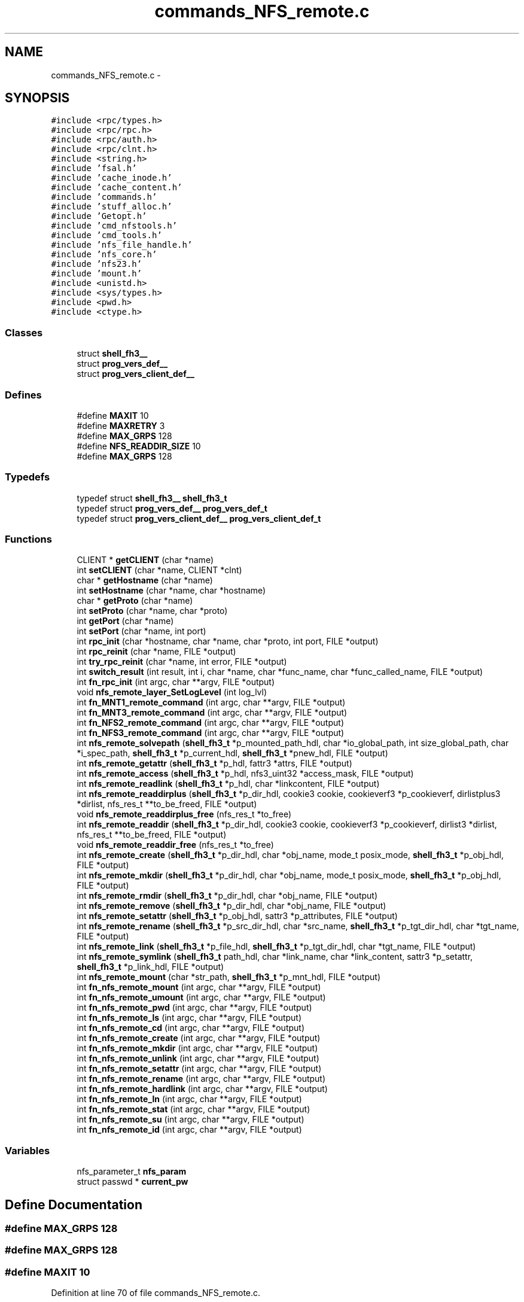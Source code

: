 .TH "commands_NFS_remote.c" 3 "15 Sep 2010" "Version 0.1" "ganeshell" \" -*- nroff -*-
.ad l
.nh
.SH NAME
commands_NFS_remote.c \- 
.SH SYNOPSIS
.br
.PP
\fC#include <rpc/types.h>\fP
.br
\fC#include <rpc/rpc.h>\fP
.br
\fC#include <rpc/auth.h>\fP
.br
\fC#include <rpc/clnt.h>\fP
.br
\fC#include <string.h>\fP
.br
\fC#include 'fsal.h'\fP
.br
\fC#include 'cache_inode.h'\fP
.br
\fC#include 'cache_content.h'\fP
.br
\fC#include 'commands.h'\fP
.br
\fC#include 'stuff_alloc.h'\fP
.br
\fC#include 'Getopt.h'\fP
.br
\fC#include 'cmd_nfstools.h'\fP
.br
\fC#include 'cmd_tools.h'\fP
.br
\fC#include 'nfs_file_handle.h'\fP
.br
\fC#include 'nfs_core.h'\fP
.br
\fC#include 'nfs23.h'\fP
.br
\fC#include 'mount.h'\fP
.br
\fC#include <unistd.h>\fP
.br
\fC#include <sys/types.h>\fP
.br
\fC#include <pwd.h>\fP
.br
\fC#include <ctype.h>\fP
.br

.SS "Classes"

.in +1c
.ti -1c
.RI "struct \fBshell_fh3__\fP"
.br
.ti -1c
.RI "struct \fBprog_vers_def__\fP"
.br
.ti -1c
.RI "struct \fBprog_vers_client_def__\fP"
.br
.in -1c
.SS "Defines"

.in +1c
.ti -1c
.RI "#define \fBMAXIT\fP   10"
.br
.ti -1c
.RI "#define \fBMAXRETRY\fP   3"
.br
.ti -1c
.RI "#define \fBMAX_GRPS\fP   128"
.br
.ti -1c
.RI "#define \fBNFS_READDIR_SIZE\fP   10"
.br
.ti -1c
.RI "#define \fBMAX_GRPS\fP   128"
.br
.in -1c
.SS "Typedefs"

.in +1c
.ti -1c
.RI "typedef struct \fBshell_fh3__\fP \fBshell_fh3_t\fP"
.br
.ti -1c
.RI "typedef struct \fBprog_vers_def__\fP \fBprog_vers_def_t\fP"
.br
.ti -1c
.RI "typedef struct \fBprog_vers_client_def__\fP \fBprog_vers_client_def_t\fP"
.br
.in -1c
.SS "Functions"

.in +1c
.ti -1c
.RI "CLIENT * \fBgetCLIENT\fP (char *name)"
.br
.ti -1c
.RI "int \fBsetCLIENT\fP (char *name, CLIENT *clnt)"
.br
.ti -1c
.RI "char * \fBgetHostname\fP (char *name)"
.br
.ti -1c
.RI "int \fBsetHostname\fP (char *name, char *hostname)"
.br
.ti -1c
.RI "char * \fBgetProto\fP (char *name)"
.br
.ti -1c
.RI "int \fBsetProto\fP (char *name, char *proto)"
.br
.ti -1c
.RI "int \fBgetPort\fP (char *name)"
.br
.ti -1c
.RI "int \fBsetPort\fP (char *name, int port)"
.br
.ti -1c
.RI "int \fBrpc_init\fP (char *hostname, char *name, char *proto, int port, FILE *output)"
.br
.ti -1c
.RI "int \fBrpc_reinit\fP (char *name, FILE *output)"
.br
.ti -1c
.RI "int \fBtry_rpc_reinit\fP (char *name, int error, FILE *output)"
.br
.ti -1c
.RI "int \fBswitch_result\fP (int result, int i, char *name, char *func_name, char *func_called_name, FILE *output)"
.br
.ti -1c
.RI "int \fBfn_rpc_init\fP (int argc, char **argv, FILE *output)"
.br
.ti -1c
.RI "void \fBnfs_remote_layer_SetLogLevel\fP (int log_lvl)"
.br
.ti -1c
.RI "int \fBfn_MNT1_remote_command\fP (int argc, char **argv, FILE *output)"
.br
.ti -1c
.RI "int \fBfn_MNT3_remote_command\fP (int argc, char **argv, FILE *output)"
.br
.ti -1c
.RI "int \fBfn_NFS2_remote_command\fP (int argc, char **argv, FILE *output)"
.br
.ti -1c
.RI "int \fBfn_NFS3_remote_command\fP (int argc, char **argv, FILE *output)"
.br
.ti -1c
.RI "int \fBnfs_remote_solvepath\fP (\fBshell_fh3_t\fP *p_mounted_path_hdl, char *io_global_path, int size_global_path, char *i_spec_path, \fBshell_fh3_t\fP *p_current_hdl, \fBshell_fh3_t\fP *pnew_hdl, FILE *output)"
.br
.ti -1c
.RI "int \fBnfs_remote_getattr\fP (\fBshell_fh3_t\fP *p_hdl, fattr3 *attrs, FILE *output)"
.br
.ti -1c
.RI "int \fBnfs_remote_access\fP (\fBshell_fh3_t\fP *p_hdl, nfs3_uint32 *access_mask, FILE *output)"
.br
.ti -1c
.RI "int \fBnfs_remote_readlink\fP (\fBshell_fh3_t\fP *p_hdl, char *linkcontent, FILE *output)"
.br
.ti -1c
.RI "int \fBnfs_remote_readdirplus\fP (\fBshell_fh3_t\fP *p_dir_hdl, cookie3 cookie, cookieverf3 *p_cookieverf, dirlistplus3 *dirlist, nfs_res_t **to_be_freed, FILE *output)"
.br
.ti -1c
.RI "void \fBnfs_remote_readdirplus_free\fP (nfs_res_t *to_free)"
.br
.ti -1c
.RI "int \fBnfs_remote_readdir\fP (\fBshell_fh3_t\fP *p_dir_hdl, cookie3 cookie, cookieverf3 *p_cookieverf, dirlist3 *dirlist, nfs_res_t **to_be_freed, FILE *output)"
.br
.ti -1c
.RI "void \fBnfs_remote_readdir_free\fP (nfs_res_t *to_free)"
.br
.ti -1c
.RI "int \fBnfs_remote_create\fP (\fBshell_fh3_t\fP *p_dir_hdl, char *obj_name, mode_t posix_mode, \fBshell_fh3_t\fP *p_obj_hdl, FILE *output)"
.br
.ti -1c
.RI "int \fBnfs_remote_mkdir\fP (\fBshell_fh3_t\fP *p_dir_hdl, char *obj_name, mode_t posix_mode, \fBshell_fh3_t\fP *p_obj_hdl, FILE *output)"
.br
.ti -1c
.RI "int \fBnfs_remote_rmdir\fP (\fBshell_fh3_t\fP *p_dir_hdl, char *obj_name, FILE *output)"
.br
.ti -1c
.RI "int \fBnfs_remote_remove\fP (\fBshell_fh3_t\fP *p_dir_hdl, char *obj_name, FILE *output)"
.br
.ti -1c
.RI "int \fBnfs_remote_setattr\fP (\fBshell_fh3_t\fP *p_obj_hdl, sattr3 *p_attributes, FILE *output)"
.br
.ti -1c
.RI "int \fBnfs_remote_rename\fP (\fBshell_fh3_t\fP *p_src_dir_hdl, char *src_name, \fBshell_fh3_t\fP *p_tgt_dir_hdl, char *tgt_name, FILE *output)"
.br
.ti -1c
.RI "int \fBnfs_remote_link\fP (\fBshell_fh3_t\fP *p_file_hdl, \fBshell_fh3_t\fP *p_tgt_dir_hdl, char *tgt_name, FILE *output)"
.br
.ti -1c
.RI "int \fBnfs_remote_symlink\fP (\fBshell_fh3_t\fP path_hdl, char *link_name, char *link_content, sattr3 *p_setattr, \fBshell_fh3_t\fP *p_link_hdl, FILE *output)"
.br
.ti -1c
.RI "int \fBnfs_remote_mount\fP (char *str_path, \fBshell_fh3_t\fP *p_mnt_hdl, FILE *output)"
.br
.ti -1c
.RI "int \fBfn_nfs_remote_mount\fP (int argc, char **argv, FILE *output)"
.br
.ti -1c
.RI "int \fBfn_nfs_remote_umount\fP (int argc, char **argv, FILE *output)"
.br
.ti -1c
.RI "int \fBfn_nfs_remote_pwd\fP (int argc, char **argv, FILE *output)"
.br
.ti -1c
.RI "int \fBfn_nfs_remote_ls\fP (int argc, char **argv, FILE *output)"
.br
.ti -1c
.RI "int \fBfn_nfs_remote_cd\fP (int argc, char **argv, FILE *output)"
.br
.ti -1c
.RI "int \fBfn_nfs_remote_create\fP (int argc, char **argv, FILE *output)"
.br
.ti -1c
.RI "int \fBfn_nfs_remote_mkdir\fP (int argc, char **argv, FILE *output)"
.br
.ti -1c
.RI "int \fBfn_nfs_remote_unlink\fP (int argc, char **argv, FILE *output)"
.br
.ti -1c
.RI "int \fBfn_nfs_remote_setattr\fP (int argc, char **argv, FILE *output)"
.br
.ti -1c
.RI "int \fBfn_nfs_remote_rename\fP (int argc, char **argv, FILE *output)"
.br
.ti -1c
.RI "int \fBfn_nfs_remote_hardlink\fP (int argc, char **argv, FILE *output)"
.br
.ti -1c
.RI "int \fBfn_nfs_remote_ln\fP (int argc, char **argv, FILE *output)"
.br
.ti -1c
.RI "int \fBfn_nfs_remote_stat\fP (int argc, char **argv, FILE *output)"
.br
.ti -1c
.RI "int \fBfn_nfs_remote_su\fP (int argc, char **argv, FILE *output)"
.br
.ti -1c
.RI "int \fBfn_nfs_remote_id\fP (int argc, char **argv, FILE *output)"
.br
.in -1c
.SS "Variables"

.in +1c
.ti -1c
.RI "nfs_parameter_t \fBnfs_param\fP"
.br
.ti -1c
.RI "struct passwd * \fBcurrent_pw\fP"
.br
.in -1c
.SH "Define Documentation"
.PP 
.SS "#define MAX_GRPS   128"
.SS "#define MAX_GRPS   128"
.SS "#define MAXIT   10"
.PP
Definition at line 70 of file commands_NFS_remote.c.
.SS "#define MAXRETRY   3"
.PP
Definition at line 71 of file commands_NFS_remote.c.
.SS "#define NFS_READDIR_SIZE   10"
.SH "Typedef Documentation"
.PP 
.SS "typedef struct \fBprog_vers_client_def__\fP  \fBprog_vers_client_def_t\fP"
.SS "typedef struct \fBprog_vers_def__\fP  \fBprog_vers_def_t\fP"
.SS "typedef struct \fBshell_fh3__\fP  \fBshell_fh3_t\fP"
.SH "Function Documentation"
.PP 
.SS "int fn_MNT1_remote_command (int argc, char ** argv, FILE * output)"process MNT1 protocol's command. 
.PP
Definition at line 658 of file commands_NFS_remote.c.
.SS "int fn_MNT3_remote_command (int argc, char ** argv, FILE * output)"process MNT3 protocol's command. 
.PP
Definition at line 735 of file commands_NFS_remote.c.
.SS "int fn_NFS2_remote_command (int argc, char ** argv, FILE * output)"process NFS2 protocol's command. 
.PP
Definition at line 812 of file commands_NFS_remote.c.
.SS "int fn_NFS3_remote_command (int argc, char ** argv, FILE * output)"process NFS3 protocol's command. 
.PP
Definition at line 890 of file commands_NFS_remote.c.
.SS "int fn_nfs_remote_cd (int argc, char ** argv, FILE * output)"change current path 
.PP
Definition at line 2389 of file commands_NFS_remote.c.
.SS "int fn_nfs_remote_create (int argc, char ** argv, FILE * output)"create a file 
.PP
Definition at line 2464 of file commands_NFS_remote.c.
.SS "int fn_nfs_remote_hardlink (int argc, char ** argv, FILE * output)"proceed a hardlink command. 
.PP
Definition at line 3068 of file commands_NFS_remote.c.
.SS "int fn_nfs_remote_id (int argc, char ** argv, FILE * output)"
.PP
Definition at line 3559 of file commands_NFS_remote.c.
.SS "int fn_nfs_remote_ln (int argc, char ** argv, FILE * output)"proceed an ln command. 
.PP
Definition at line 3194 of file commands_NFS_remote.c.
.SS "int fn_nfs_remote_ls (int argc, char ** argv, FILE * output)"proceed an ls command using NFS protocol NFS 
.PP
Definition at line 2076 of file commands_NFS_remote.c.
.SS "int fn_nfs_remote_mkdir (int argc, char ** argv, FILE * output)"create a directory 
.PP
Definition at line 2580 of file commands_NFS_remote.c.
.SS "int fn_nfs_remote_mount (int argc, char ** argv, FILE * output)"mount a path to browse it. 
.PP
Definition at line 1939 of file commands_NFS_remote.c.
.SS "int fn_nfs_remote_pwd (int argc, char ** argv, FILE * output)"prints current path 
.PP
Definition at line 2056 of file commands_NFS_remote.c.
.SS "int fn_nfs_remote_rename (int argc, char ** argv, FILE * output)"proceed a rename command. 
.PP
Definition at line 2941 of file commands_NFS_remote.c.
.SS "int fn_nfs_remote_setattr (int argc, char ** argv, FILE * output)"setattr 
.PP
Definition at line 2825 of file commands_NFS_remote.c.
.SS "int fn_nfs_remote_stat (int argc, char ** argv, FILE * output)"proceed an ls command using NFS protocol NFS 
.PP
Definition at line 3326 of file commands_NFS_remote.c.
.SS "int fn_nfs_remote_su (int argc, char ** argv, FILE * output)"change thread credentials. 
.PP
Definition at line 3469 of file commands_NFS_remote.c.
.SS "int fn_nfs_remote_umount (int argc, char ** argv, FILE * output)"umount a mounted path 
.PP
Definition at line 1985 of file commands_NFS_remote.c.
.SS "int fn_nfs_remote_unlink (int argc, char ** argv, FILE * output)"unlink a file 
.PP
Definition at line 2697 of file commands_NFS_remote.c.
.SS "int fn_rpc_init (int argc, char ** argv, FILE * output)"fn_rpc_init 
.PP
Definition at line 565 of file commands_NFS_remote.c.
.SS "CLIENT* getCLIENT (char * name)"getCLIENT 
.PP
Definition at line 167 of file commands_NFS_remote.c.
.SS "char* getHostname (char * name)"getHostname 
.PP
Definition at line 203 of file commands_NFS_remote.c.
.SS "int getPort (char * name)"getPort 
.PP
Definition at line 275 of file commands_NFS_remote.c.
.SS "char* getProto (char * name)"getProto 
.PP
Definition at line 239 of file commands_NFS_remote.c.
.SS "int nfs_remote_access (\fBshell_fh3_t\fP * p_hdl, nfs3_uint32 * access_mask, FILE * output)"nfs_remote_access 
.PP
Definition at line 1178 of file commands_NFS_remote.c.
.SS "int nfs_remote_create (\fBshell_fh3_t\fP * p_dir_hdl, char * obj_name, mode_t posix_mode, \fBshell_fh3_t\fP * p_obj_hdl, FILE * output)"nfs_remote_create 
.PP
Definition at line 1420 of file commands_NFS_remote.c.
.SS "int nfs_remote_getattr (\fBshell_fh3_t\fP * p_hdl, fattr3 * attrs, FILE * output)"nfs_remote_getattr 
.PP
Definition at line 1128 of file commands_NFS_remote.c.
.SS "void nfs_remote_layer_SetLogLevel (int log_lvl)"
.PP
Definition at line 649 of file commands_NFS_remote.c.
.SS "int nfs_remote_link (\fBshell_fh3_t\fP * p_file_hdl, \fBshell_fh3_t\fP * p_tgt_dir_hdl, char * tgt_name, FILE * output)"nfs_remote_link 
.PP
Definition at line 1763 of file commands_NFS_remote.c.
.SS "int nfs_remote_mkdir (\fBshell_fh3_t\fP * p_dir_hdl, char * obj_name, mode_t posix_mode, \fBshell_fh3_t\fP * p_obj_hdl, FILE * output)"nfs_remote_mkdir 
.PP
Definition at line 1495 of file commands_NFS_remote.c.
.SS "int nfs_remote_mount (char * str_path, \fBshell_fh3_t\fP * p_mnt_hdl, FILE * output)"nfs_remote_mount 
.PP
Definition at line 1880 of file commands_NFS_remote.c.
.SS "int nfs_remote_readdir (\fBshell_fh3_t\fP * p_dir_hdl, cookie3 cookie, cookieverf3 * p_cookieverf, dirlist3 * dirlist, nfs_res_t ** to_be_freed, FILE * output)"nfs_remote_readdir 
.PP
Definition at line 1350 of file commands_NFS_remote.c.
.SS "void nfs_remote_readdir_free (nfs_res_t * to_free)"nfs_remote_readdir_free 
.PP
Definition at line 1410 of file commands_NFS_remote.c.
.SS "int nfs_remote_readdirplus (\fBshell_fh3_t\fP * p_dir_hdl, cookie3 cookie, cookieverf3 * p_cookieverf, dirlistplus3 * dirlist, nfs_res_t ** to_be_freed, FILE * output)"nfs_remote_readdirplus 
.PP
Definition at line 1279 of file commands_NFS_remote.c.
.SS "void nfs_remote_readdirplus_free (nfs_res_t * to_free)"nfs_remote_readdirplus_free 
.PP
Definition at line 1340 of file commands_NFS_remote.c.
.SS "int nfs_remote_readlink (\fBshell_fh3_t\fP * p_hdl, char * linkcontent, FILE * output)"nfs_remote_readlink 
.PP
Definition at line 1229 of file commands_NFS_remote.c.
.SS "int nfs_remote_remove (\fBshell_fh3_t\fP * p_dir_hdl, char * obj_name, FILE * output)"nfs_remote_remove 
.PP
Definition at line 1614 of file commands_NFS_remote.c.
.SS "int nfs_remote_rename (\fBshell_fh3_t\fP * p_src_dir_hdl, char * src_name, \fBshell_fh3_t\fP * p_tgt_dir_hdl, char * tgt_name, FILE * output)"nfs_remote_rename 
.PP
Definition at line 1711 of file commands_NFS_remote.c.
.SS "int nfs_remote_rmdir (\fBshell_fh3_t\fP * p_dir_hdl, char * obj_name, FILE * output)"nfs_remote_rmdir 
.PP
Definition at line 1567 of file commands_NFS_remote.c.
.SS "int nfs_remote_setattr (\fBshell_fh3_t\fP * p_obj_hdl, sattr3 * p_attributes, FILE * output)"nfs_remote_setattr 
.PP
Definition at line 1662 of file commands_NFS_remote.c.
.SS "int nfs_remote_solvepath (\fBshell_fh3_t\fP * p_mounted_path_hdl, char * io_global_path, int size_global_path, char * i_spec_path, \fBshell_fh3_t\fP * p_current_hdl, \fBshell_fh3_t\fP * pnew_hdl, FILE * output)"
.PP
Definition at line 972 of file commands_NFS_remote.c.
.SS "int nfs_remote_symlink (\fBshell_fh3_t\fP path_hdl, char * link_name, char * link_content, sattr3 * p_setattr, \fBshell_fh3_t\fP * p_link_hdl, FILE * output)"nfs_remote_symlink 
.PP
Definition at line 1812 of file commands_NFS_remote.c.
.SS "int rpc_init (char * hostname, char * name, char * proto, int port, FILE * output)"rpc_init 
.PP
Definition at line 328 of file commands_NFS_remote.c.
.SS "int rpc_reinit (char * name, FILE * output)"rpc_reinit 
.PP
Definition at line 472 of file commands_NFS_remote.c.
.SS "int setCLIENT (char * name, CLIENT * clnt)"setCLIENT 
.PP
Definition at line 184 of file commands_NFS_remote.c.
.SS "int setHostname (char * name, char * hostname)"setHostname 
.PP
Definition at line 220 of file commands_NFS_remote.c.
.SS "int setPort (char * name, int port)"setPort 
.PP
Definition at line 292 of file commands_NFS_remote.c.
.SS "int setProto (char * name, char * proto)"setProto 
.PP
Definition at line 256 of file commands_NFS_remote.c.
.SS "int switch_result (int result, int i, char * name, char * func_name, char * func_called_name, FILE * output)"
.PP
Definition at line 527 of file commands_NFS_remote.c.
.SS "int try_rpc_reinit (char * name, int error, FILE * output)"try_rpc_reinit 
.PP
Definition at line 507 of file commands_NFS_remote.c.
.SH "Variable Documentation"
.PP 
.SS "struct passwd* \fBcurrent_pw\fP"
.PP
Definition at line 311 of file commands_NFS_remote.c.
.SS "nfs_parameter_t \fBnfs_param\fP"
.PP
Definition at line 84 of file commands_NFS_remote.c.
.SH "Author"
.PP 
Generated automatically by Doxygen for ganeshell from the source code.
